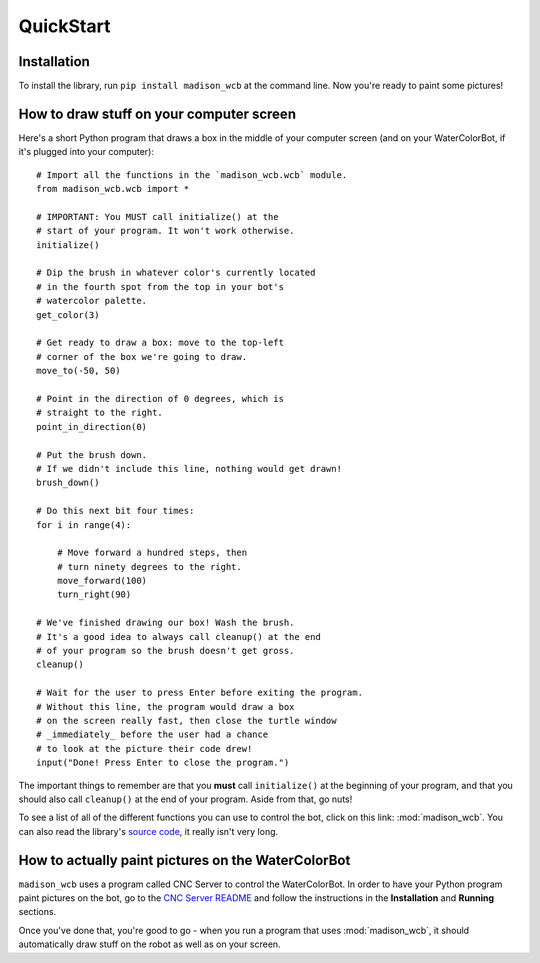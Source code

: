 QuickStart
==========

Installation
------------

To install the library, run ``pip install madison_wcb`` at the command line. Now you're ready to paint some pictures!

How to draw stuff on your computer screen
-----------------------------------------

Here's a short Python program that draws a box in the middle of your computer screen (and on your WaterColorBot, if it's plugged into your computer)::

    # Import all the functions in the `madison_wcb.wcb` module.
    from madison_wcb.wcb import *

    # IMPORTANT: You MUST call initialize() at the
    # start of your program. It won't work otherwise.
    initialize()

    # Dip the brush in whatever color's currently located
    # in the fourth spot from the top in your bot's
    # watercolor palette.
    get_color(3)

    # Get ready to draw a box: move to the top-left
    # corner of the box we're going to draw.
    move_to(-50, 50)

    # Point in the direction of 0 degrees, which is
    # straight to the right.
    point_in_direction(0)

    # Put the brush down.
    # If we didn't include this line, nothing would get drawn!
    brush_down()

    # Do this next bit four times:
    for i in range(4):

        # Move forward a hundred steps, then
        # turn ninety degrees to the right.
        move_forward(100)
        turn_right(90)

    # We've finished drawing our box! Wash the brush.
    # It's a good idea to always call cleanup() at the end
    # of your program so the brush doesn't get gross.
    cleanup()

    # Wait for the user to press Enter before exiting the program.
    # Without this line, the program would draw a box
    # on the screen really fast, then close the turtle window
    # _immediately_ before the user had a chance
    # to look at the picture their code drew!
    input("Done! Press Enter to close the program.")

The important things to remember are that you **must** call ``initialize()`` at
the beginning of your program, and that you should also call ``cleanup()`` at
the end of your program. Aside from that, go nuts!

To see a list of all of the different functions you can use to control the bot,
click on this link: :mod:`madison_wcb`. You can also read the library's
`source code <https://github.com/jrheard/madison_wcb/blob/master/madison_wcb.py>`_,
it really isn't very long.

How to actually paint pictures on the WaterColorBot
---------------------------------------------------

``madison_wcb`` uses a program called CNC Server to control the WaterColorBot.
In order to have your Python program paint pictures on the bot, go to the
`CNC Server README <https://github.com/techninja/cncserver/blob/master/README.md>`_ and follow
the instructions in the **Installation** and **Running** sections.

Once you've done that, you're good to go - when you run a program that uses :mod:`madison_wcb`,
it should automatically draw stuff on the robot as well as on your screen.
